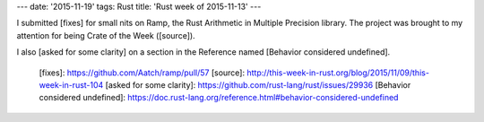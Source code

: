 ---
date: '2015-11-19'
tags: Rust
title: 'Rust week of 2015-11-13'
---

I submitted [fixes] for small nits on Ramp, the Rust Arithmetic in
Multiple Precision library. The project was brought to my attention for
being Crate of the Week ([source]).

I also [asked for some clarity] on a section in the Reference named
[Behavior considered undefined].

  [fixes]: https://github.com/Aatch/ramp/pull/57
  [source]: http://this-week-in-rust.org/blog/2015/11/09/this-week-in-rust-104
  [asked for some clarity]: https://github.com/rust-lang/rust/issues/29936
  [Behavior considered undefined]: https://doc.rust-lang.org/reference.html#behavior-considered-undefined
